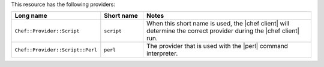 .. The contents of this file are included in multiple topics.
.. This file should not be changed in a way that hinders its ability to appear in multiple documentation sets.

This resource has the following providers:

.. list-table::
   :widths: 150 80 320
   :header-rows: 1

   * - Long name
     - Short name
     - Notes
   * - ``Chef::Provider::Script``
     - ``script``
     - When this short name is used, the |chef client| will determine the correct provider during the |chef client| run.
   * - ``Chef::Provider::Script::Perl``
     - ``perl``
     - The provider that is used with the |perl| command interpreter.

